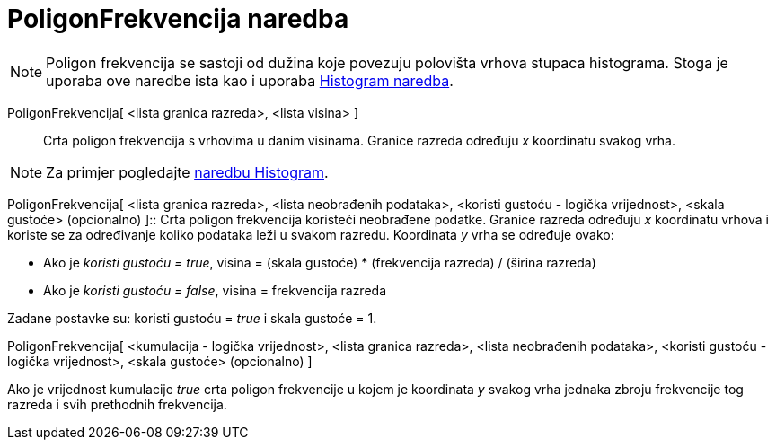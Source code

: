 = PoligonFrekvencija naredba
:page-en: commands/FrequencyPolygon
ifdef::env-github[:imagesdir: /hr/modules/ROOT/assets/images]

[NOTE]
====

Poligon frekvencija se sastoji od dužina koje povezuju polovišta vrhova stupaca histograma. Stoga je uporaba ove naredbe
ista kao i uporaba xref:/commands/Histogram.adoc[Histogram naredba].

====

PoligonFrekvencija[ <lista granica razreda>, <lista visina> ]::
  Crta poligon frekvencija s vrhovima u danim visinama. Granice razreda određuju _x_ koordinatu svakog vrha.

[NOTE]
====

Za primjer pogledajte xref:/commands/Histogram.adoc[naredbu Histogram].

====

PoligonFrekvencija[ <lista granica razreda>, <lista neobrađenih podataka>, <koristi gustoću - logička vrijednost>,
<skala gustoće> (opcionalno) ]::
  Crta poligon frekvencija koristeći neobrađene podatke. Granice razreda određuju _x_ koordinatu vrhova i koriste se za
  određivanje koliko podataka leži u svakom razredu. Koordinata _y_ vrha se određuje ovako:

* Ako je _koristi gustoću = true_, visina = (skala gustoće) * (frekvencija razreda) / (širina razreda)
* Ako je _koristi gustoću = false_, visina = frekvencija razreda

Zadane postavke su: koristi gustoću = _true_ i skala gustoće = 1.

PoligonFrekvencija[ <kumulacija - logička vrijednost>, <lista granica razreda>, <lista neobrađenih podataka>, <koristi
gustoću - logička vrijednost>, <skala gustoće> (opcionalno) ]

Ako je vrijednost kumulacije _true_ crta poligon frekvencije u kojem je koordinata _y_ svakog vrha jednaka zbroju
frekvencije tog razreda i svih prethodnih frekvencija.
